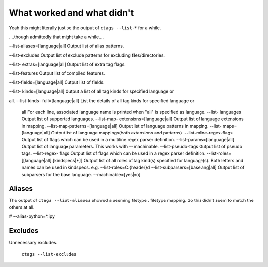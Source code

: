 ===========================
What worked and what didn't
===========================

.. module:: ctags


Yeah this might literally just be the output of ``ctags --list-*`` for a while.

....though admittedly that might take a while....

--list-aliases=[language|all] Output list of alias patterns.

--list-excludes Output list of exclude patterns for excluding files/directories.

--list- extras=[language|all] Output list of extra tag flags.

--list-features Output list of compiled features.

--list-fields=[language|all] Output list of fields.

--list- 
kinds=[language|all]                                                                                                                   
Output a list of all tag kinds for specified language or

all.
--list-kinds-
full=[language|all]                                                                                                                 
List the details of all tag kinds for specified language or
 all                                                                                 For each line, associated language name is printed when "all" is                                                                                specified as
 language.                                                                                                                     --list-
 languages                                                                                                                                     Output list of supported
 languages.                                                                                                        --list-map-
 extensions=[language|all]                                                                                                                 Output list of language extensions in
 mapping.                                                                                             --list-map-patterns=[language|all]
 Output list of language patterns in mapping.                                                                                               --list-
 maps=[language|all]                                                                                                                           Output list of language mappings(both extensions and
 patterns).                                                                            --list-mline-regex-flags                                                                                                                             Output list of flags which can be used in a multiline regex parser
 definition.                                                             --list-params=[language|all]                                                                                                                         Output list of language parameters. This works with --
 machinable.                                                                          --list-pseudo-tags                                                                                                                                   Output list of pseudo
 tags.                                                                                                                --list-regex-
 flags                                                                                                                                   Output list of flags which can be used in a regex parser
 definition.                                                                       --list-roles=[[language|all].[kindspecs|*]]
 Output list of all roles of tag kind(s) specified for language(s).                                                                              Both letters and names can be used in
 kindspecs.                                                                                                e.g. --list-roles=C.{header}d
 --list-subparsers=[baselang|all]                                                                                                                     Output list of subparsers for the base
 language.                                                                                           --machinable=[yes|no]


Aliases
=========

The output of ``ctags --list-aliases`` showed a seeming filetype : filetype
mapping. So this didn't seem to match the others at all.

# --alias-python=*.ipy


Excludes
=========
Unnecessary excludes.

 ``ctags --list-excludes``



 .. option:: --exclude

   Comes with .git built-in!


